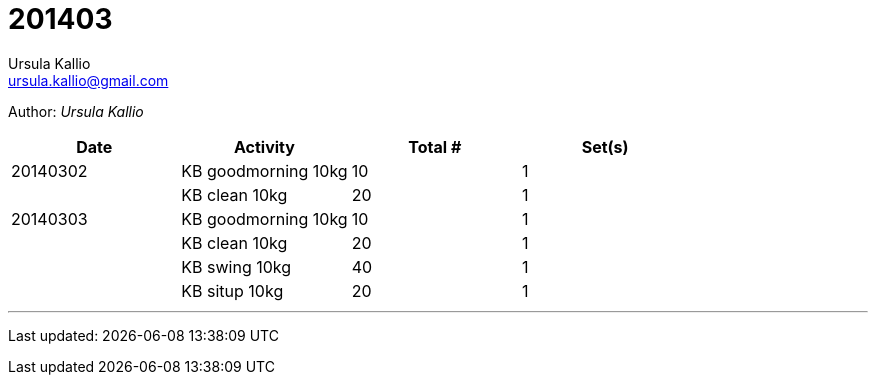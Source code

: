 = 201403
Ursula Kallio <ursula.kallio@gmail.com>

Author: _{author}_

[options="header"]
|=======
|Date|Activity|Total #|Set(s)
|20140302|KB goodmorning 10kg|10|1
||KB clean 10kg|20|1
|20140303|KB goodmorning 10kg|10|1
||KB clean 10kg|20|1
||KB swing 10kg|40|1
||KB situp 10kg|20|1
|=======

'''
Last updated: {docdatetime}